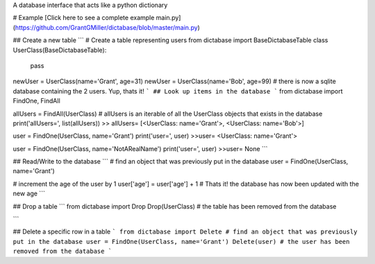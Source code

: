 A database interface that acts like a python dictionary

# Example
[Click here to see a complete example main.py](https://github.com/GrantGMiller/dictabase/blob/master/main.py)

## Create a new table
```
# Create a table representing users
from dictabase import BaseDictabaseTable
class UserClass(BaseDictabaseTable):
    pass

newUser = UserClass(name='Grant', age=31)
newUser = UserClass(name='Bob', age=99)
# there is now a sqlite database containing the 2 users. Yup, thats it!
```
## Look up items in the database
```
from dictabase import FindOne, FindAll

allUsers = FindAll(UserClass)
# allUsers is an iterable of all the UserClass objects that exists in the database
print('allUsers=', list(allUsers))
>> allUsers= [<UserClass: name='Grant'>, <UserClass: name='Bob'>]

user = FindOne(UserClass, name='Grant')
print('user=', user)
>>user= <UserClass: name='Grant'>

user = FindOne(UserClass, name='NotARealName')
print('user=', user)
>>user= None
```

## Read/Write to the database
```
# find an object that was previously put in the database
user = FindOne(UserClass, name='Grant')

# increment the age of the user by 1
user['age'] = user['age'] + 1
# Thats it! the database has now been updated with the new age
```

## Drop a table
```
from dictabase import Drop
Drop(UserClass)
# the table has been removed from the database

```

## Delete a specific row in a table
```
from dictabase import Delete
# find an object that was previously put in the database
user = FindOne(UserClass, name='Grant')
Delete(user)
# the user has been removed from the database
```


